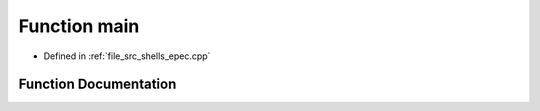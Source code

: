 .. _exhale_function_shells_2epec_8cpp_1a3c04138a5bfe5d72780bb7e82a18e627:

Function main
=============

- Defined in :ref:`file_src_shells_epec.cpp`


Function Documentation
----------------------


.. doxygenfunction:: main(int, char **)
